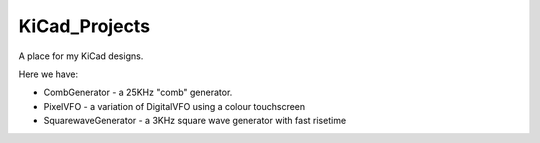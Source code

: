 KiCad_Projects
==============

A place for my KiCad designs.

Here we have:

* CombGenerator - a 25KHz "comb" generator.
* PixelVFO - a variation of DigitalVFO using a colour touchscreen
* SquarewaveGenerator - a 3KHz square wave generator with fast risetime
